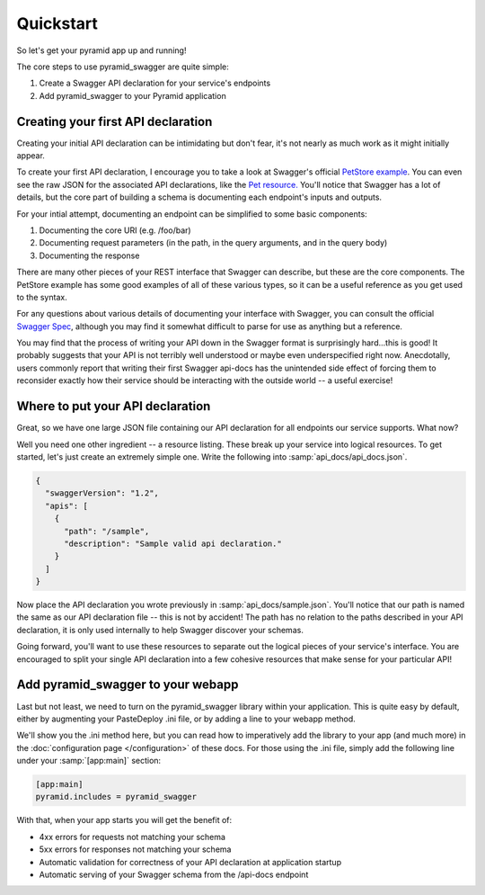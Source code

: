 Quickstart
==========

So let's get your pyramid app up and running!

The core steps to use pyramid_swagger are quite simple:

1. Create a Swagger API declaration for your service's endpoints
2. Add pyramid_swagger to your Pyramid application

Creating your first API declaration
-----------------------------------

Creating your initial API declaration can be intimidating but don't fear, it's not nearly as much work as it might initially appear.

To create your first API declaration, I encourage you to take a look at Swagger's official `PetStore example <http://petstore.swagger.io>`_. You can even see the raw JSON for the associated API declarations, like the `Pet resource. <http://petstore.swagger.io/api/api-docs/pet>`_ You'll notice that Swagger has a lot of details, but the core part of building a schema is documenting each endpoint's inputs and outputs.

For your intial attempt, documenting an endpoint can be simplified to some basic components:

1. Documenting the core URI (e.g. /foo/bar)
2. Documenting request parameters (in the path, in the query arguments, and in the query body)
3. Documenting the response

There are many other pieces of your REST interface that Swagger can describe, but these are the core components. The PetStore example has some good examples of all of these various types, so it can be a useful reference as you get used to the syntax.

For any questions about various details of documenting your interface with Swagger, you can consult the official `Swagger Spec <https://github.com/swagger-api/swagger-spec/blob/master/versions/1.2.md>`_, although you may find it somewhat difficult to parse for use as anything but a reference.

You may find that the process of writing your API down in the Swagger format is surprisingly hard...this is good! It probably suggests that your API is not terribly well understood or maybe even underspecified right now. Anecdotally, users commonly report that writing their first Swagger api-docs has the unintended side effect of forcing them to reconsider exactly how their service should be interacting with the outside world -- a useful exercise!

Where to put your API declaration
---------------------------------

Great, so we have one large JSON file containing our API declaration for all endpoints our service supports. What now?

Well you need one other ingredient -- a resource listing. These break up your service into logical resources. To get started, let's just create an extremely simple one. Write the following into :samp:`api_docs/api_docs.json`.

.. code-block:: json

        {
          "swaggerVersion": "1.2",
          "apis": [
            {
              "path": "/sample",
              "description": "Sample valid api declaration."
            }
          ]
        }

Now place the API declaration you wrote previously in :samp:`api_docs/sample.json`. You'll notice that our path is named the same as our API declaration file -- this is not by accident! The path has no relation to the paths described in your API declaration, it is only used internally to help Swagger discover your schemas.

Going forward, you'll want to use these resources to separate out the logical pieces of your service's interface. You are encouraged to split your single API declaration into a few cohesive resources that make sense for your particular API!

Add pyramid_swagger to your webapp
----------------------------------

Last but not least, we need to turn on the pyramid_swagger library within your application. This is quite easy by default, either by augmenting your PasteDeploy .ini file, or by adding a line to your webapp method.

We'll show you the .ini method here, but you can read how to imperatively add the library to your app (and much more) in the :doc:`configuration page </configuration>` of these docs. For those using the .ini file, simply add the following line under your :samp:`[app:main]` section:

.. code-block:: ini

        [app:main]
        pyramid.includes = pyramid_swagger

With that, when your app starts you will get the benefit of:

* 4xx errors for requests not matching your schema
* 5xx errors for responses not matching your schema
* Automatic validation for correctness of your API declaration at application startup
* Automatic serving of your Swagger schema from the /api-docs endpoint
